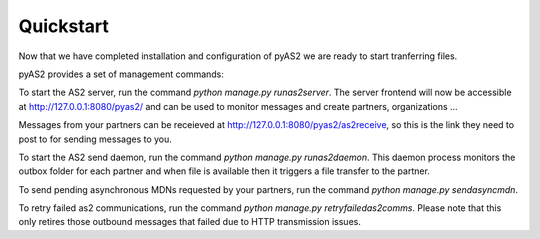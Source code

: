 Quickstart
==========

Now that we have completed installation and configuration of pyAS2 we are ready to start tranferring files.

pyAS2 provides a set of management commands:

To start the AS2 server, run the command `python manage.py runas2server`.
The server frontend will now be accessible at http://127.0.0.1:8080/pyas2/ and can be used to monitor messages and create partners, organizations ...

Messages from your partners can be receieved at http://127.0.0.1:8080/pyas2/as2receive, so this is the link they need to post to for sending messages to you.

To start the AS2 send daemon, run the command `python manage.py runas2daemon`.
This daemon process monitors the outbox folder for each partner and when file is available then it triggers a file transfer to the partner.

To send pending asynchronous MDNs requested by your partners, run the command `python manage.py sendasyncmdn`.

To retry failed as2 communications, run the command `python manage.py retryfailedas2comms`.
Please note that this only retires those outbound messages that failed due to HTTP transmission issues.

